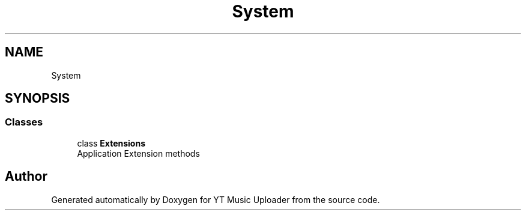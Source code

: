 .TH "System" 3 "Wed Aug 26 2020" "YT Music Uploader" \" -*- nroff -*-
.ad l
.nh
.SH NAME
System
.SH SYNOPSIS
.br
.PP
.SS "Classes"

.in +1c
.ti -1c
.RI "class \fBExtensions\fP"
.br
.RI "Application Extension methods "
.in -1c
.SH "Author"
.PP 
Generated automatically by Doxygen for YT Music Uploader from the source code\&.
